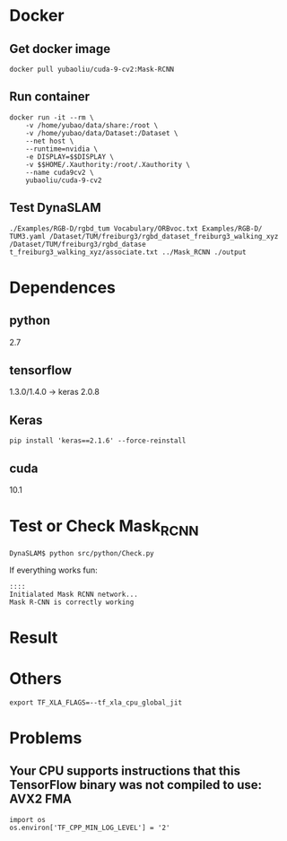 * Docker
** Get docker image
#+begin_example
docker pull yubaoliu/cuda-9-cv2:Mask-RCNN
#+end_example
** Run container
#+begin_example
	docker run -it --rm \
		-v /home/yubao/data/share:/root \
        -v /home/yubao/data/Dataset:/Dataset \
        --net host \
		--runtime=nvidia \
        -e DISPLAY=$$DISPLAY \
	    -v $$HOME/.Xauthority:/root/.Xauthority \
        --name cuda9cv2 \
		yubaoliu/cuda-9-cv2
#+end_example
** Test DynaSLAM
#+begin_example
./Examples/RGB-D/rgbd_tum Vocabulary/ORBvoc.txt Examples/RGB-D/
TUM3.yaml /Dataset/TUM/freiburg3/rgbd_dataset_freiburg3_walking_xyz /Dataset/TUM/freiburg3/rgbd_datase
t_freiburg3_walking_xyz/associate.txt ../Mask_RCNN ./output
#+end_example
* Dependences
** python
2.7
** tensorflow
1.3.0/1.4.0 -> keras 2.0.8
** Keras
#+begin_example
pip install 'keras==2.1.6' --force-reinstall
#+end_example
** cuda
10.1
* Test or Check Mask_RCNN
#+begin_example
DynaSLAM$ python src/python/Check.py
#+end_example

If everything works fun:

#+begin_example
::::
Initialated Mask RCNN network...
Mask R-CNN is correctly working
#+end_example
* Result
[[./data/rgb/1341846313.592026.png]]
[[./data/rgb/1341846316.570121.png]]
[[./data/rgb/1341846325.417931.png]]
* Others
#+begin_example
export TF_XLA_FLAGS=--tf_xla_cpu_global_jit
#+end_example

* Problems
**  Your CPU supports instructions that this TensorFlow binary was not compiled to use: AVX2 FMA 
#+begin_example
import os
os.environ['TF_CPP_MIN_LOG_LEVEL'] = '2' 
#+end_example

